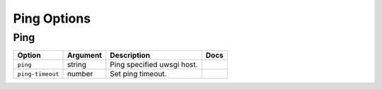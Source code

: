 .. This page has been automatically generated by `_options/generate.py`!

Ping Options
------------------------------------------------------------------------

Ping
^^^^

.. seealso::

   :doc:`Ping`

.. list-table::
   :header-rows: 1
   
   * - Option
     - Argument
     - Description
     - Docs
   * - ``ping``
     - string
     - Ping specified uwsgi host.
     - \
   * - ``ping-timeout``
     - number
     - Set ping timeout.
     - \
